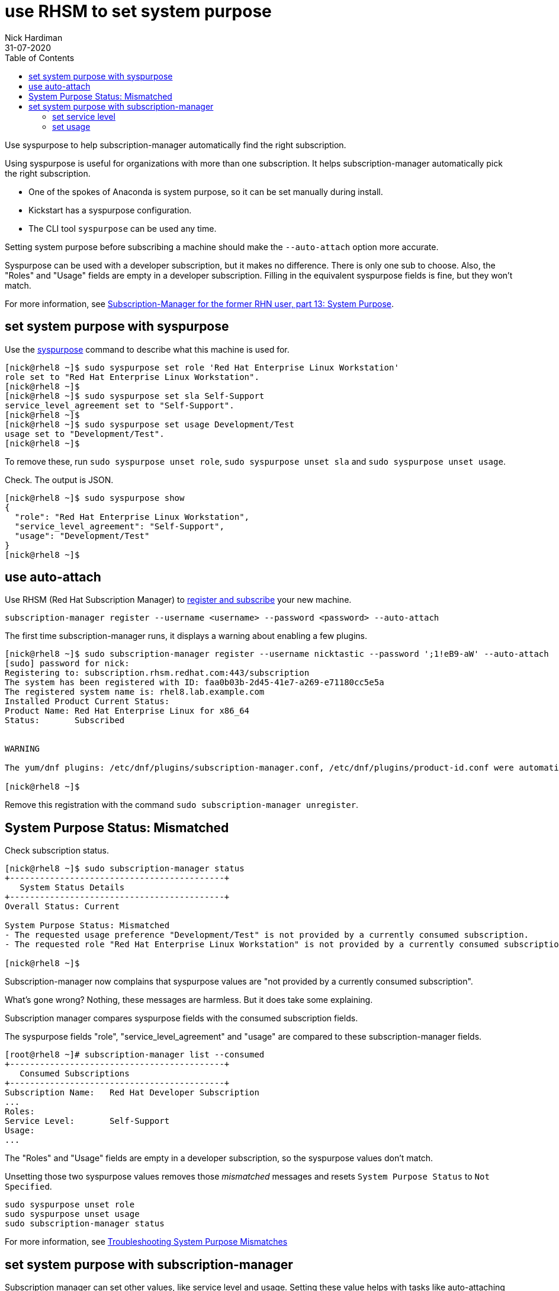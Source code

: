= use RHSM to set system purpose 
Nick Hardiman 
:source-highlighter: pygments
:toc:
:revdate: 31-07-2020

Use syspurpose to help subscription-manager automatically find the right subscription.

Using syspurpose is useful for organizations with more than one subscription. It helps subscription-manager automatically pick the right subscription.

* One of the spokes of Anaconda is system purpose, so it can be set manually during install. 
* Kickstart has a syspurpose configuration.  
* The CLI tool ``syspurpose`` can be used any time. 

Setting system purpose before subscribing a machine should make the ``--auto-attach`` option more accurate. 

Syspurpose can be used with a developer subscription, but it makes no difference. 
There is only one sub to choose. 
Also, the "Roles" and "Usage" fields are empty in a developer subscription. 
Filling in the equivalent syspurpose fields is fine, but they won't match.

For more information, see https://access.redhat.com/articles/system-purpose[Subscription-Manager for the former RHN user, part 13: System Purpose].


== set system purpose with syspurpose

Use the
https://access.redhat.com/documentation/en-us/red_hat_enterprise_linux/8/html/performing_an_advanced_rhel_installation/configuring-system-purpose-advanced_installing-rhel-as-an-experienced-user[syspurpose] 
command to describe what this machine is used for. 


[source,shell]
----
[nick@rhel8 ~]$ sudo syspurpose set role 'Red Hat Enterprise Linux Workstation'
role set to "Red Hat Enterprise Linux Workstation".
[nick@rhel8 ~]$ 
[nick@rhel8 ~]$ sudo syspurpose set sla Self-Support
service_level_agreement set to "Self-Support".
[nick@rhel8 ~]$ 
[nick@rhel8 ~]$ sudo syspurpose set usage Development/Test
usage set to "Development/Test".
[nick@rhel8 ~]$ 
----

To remove these, run ``sudo syspurpose unset role``,  ``sudo syspurpose unset sla`` and ``sudo syspurpose unset usage``.

Check. The output is JSON.

[source,shell]
----
[nick@rhel8 ~]$ sudo syspurpose show
{
  "role": "Red Hat Enterprise Linux Workstation",
  "service_level_agreement": "Self-Support",
  "usage": "Development/Test"
}
[nick@rhel8 ~]$ 
----


== use auto-attach 

Use RHSM (Red Hat Subscription Manager) to https://access.redhat.com/solutions/253273[register and subscribe] your new machine.

[source,shell]
----
subscription-manager register --username <username> --password <password> --auto-attach
----

The first time subscription-manager runs, it displays a warning about enabling a few plugins.

[source,shell]
----
[nick@rhel8 ~]$ sudo subscription-manager register --username nicktastic --password ';1!eB9-aW' --auto-attach
[sudo] password for nick: 
Registering to: subscription.rhsm.redhat.com:443/subscription
The system has been registered with ID: faa0b03b-2d45-41e7-a269-e71180cc5e5a
The registered system name is: rhel8.lab.example.com
Installed Product Current Status:
Product Name: Red Hat Enterprise Linux for x86_64
Status:       Subscribed


WARNING

The yum/dnf plugins: /etc/dnf/plugins/subscription-manager.conf, /etc/dnf/plugins/product-id.conf were automatically enabled for the benefit of Red Hat Subscription Management. If not desired, use "subscription-manager config --rhsm.auto_enable_yum_plugins=0" to block this behavior.

[nick@rhel8 ~]$ 
----

Remove this registration with the command ``sudo subscription-manager unregister``.


== System Purpose Status: Mismatched  

Check subscription status. 

[source,shell]
----
[nick@rhel8 ~]$ sudo subscription-manager status 
+-------------------------------------------+
   System Status Details
+-------------------------------------------+
Overall Status: Current

System Purpose Status: Mismatched
- The requested usage preference "Development/Test" is not provided by a currently consumed subscription.
- The requested role "Red Hat Enterprise Linux Workstation" is not provided by a currently consumed subscription.

[nick@rhel8 ~]$ 
----

Subscription-manager now complains that syspurpose values are "not provided by a currently consumed subscription". 

What's gone wrong? 
Nothing, these messages are harmless. 
But it does take some explaining. 

Subscription manager compares syspurpose fields with the consumed subscription fields. 

The syspurpose fields "role", "service_level_agreement" and "usage" are compared to these subscription-manager fields. 

[source,shell]
----
[root@rhel8 ~]# subscription-manager list --consumed
+-------------------------------------------+
   Consumed Subscriptions
+-------------------------------------------+
Subscription Name:   Red Hat Developer Subscription
...
Roles:               
Service Level:       Self-Support
Usage:               
...
----

The "Roles" and "Usage" fields are empty in a developer subscription, so the syspurpose values don't match.

Unsetting those two syspurpose values removes those _mismatched_ messages and resets ``System Purpose Status`` to ``Not Specified``.

[source,shell]
----
sudo syspurpose unset role
sudo syspurpose unset usage
sudo subscription-manager status
----

For more information, see https://access.redhat.com/solutions/3939071[Troubleshooting System Purpose Mismatches]


== set system purpose with subscription-manager

Subscription manager can set other values, like service level and usage.  
Setting these value helps with tasks like auto-attaching the right subscription from a list. 
Subscription-manager attempts to match fields in the available subscriptions. 

Subscription  manager tries to match fields in each subscription record. 

[source,shell]
....
[root@host1 ~]# subscription-manager list --consumed
+-------------------------------------------+
   Consumed Subscriptions
+-------------------------------------------+
Subscription Name:   Employee SKU
...
Service Level:       Self-Support
Usage:               Development/Test
...
[root@host1 ~]# 
....

=== set service level 

Setting service level changes the line 'System Purpose Status: Not Specified' to 'System Purpose Status: Matched'.


No value is set. 

[source,shell]
....
[root@host1 ~]# subscription-manager service-level --show
Service level preference not set
[root@host1 ~]#
....

List choices.

[source,shell]
....
[root@host1 ~]# subscription-manager service-level --list
+-------------------------------------------+
           Available Service Levels
+-------------------------------------------+
Premium
Self-Support
Standard
[root@host1 ~]# 
....

Pick a value. 

This subscription is _Self-Support_.
If the wrong value is entered, remove the value with _subscription-manager service-level --unset_. 

[source,shell]
....
[root@host1 ~]# subscription-manager service-level --set=Self-Support
service_level_agreement set to "Self-Support".
[root@host1 ~]# 
....

Check. 

[source,shell]
....
[root@host1 ~]# subscription-manager status
+-------------------------------------------+
   System Status Details
+-------------------------------------------+
Overall Status: Current

System Purpose Status: Matched

[root@host1 ~]# 
....

=== set usage 

The usage field is similar. 

[source,shell]
....
[root@host1 ~]# subscription-manager usage --list
+-------------------------------------------+
               Available usage
+-------------------------------------------+
 - Development/Test
 - Production
[root@host1 ~]# 
....

[source,shell]
....
[root@host1 ~]# subscription-manager usage --set Development/Test
usage set to "Development/Test".
[root@host1 ~]# 
....

Setting this to something the machine is not entitled to shows a warning. 

[source,shell]
....
[root@host1 ~]# subscription-manager usage --set Production
usage set to "Production".
[root@host1 ~]# 
....

[source,shell]
....
[root@host1 ~]# subscription-manager status
+-------------------------------------------+
   System Status Details
+-------------------------------------------+
Overall Status: Current

System Purpose Status: Mismatched
- The requested usage preference "Production" is not provided by a currently consumed subscription.

[root@host1 ~]# 
....

